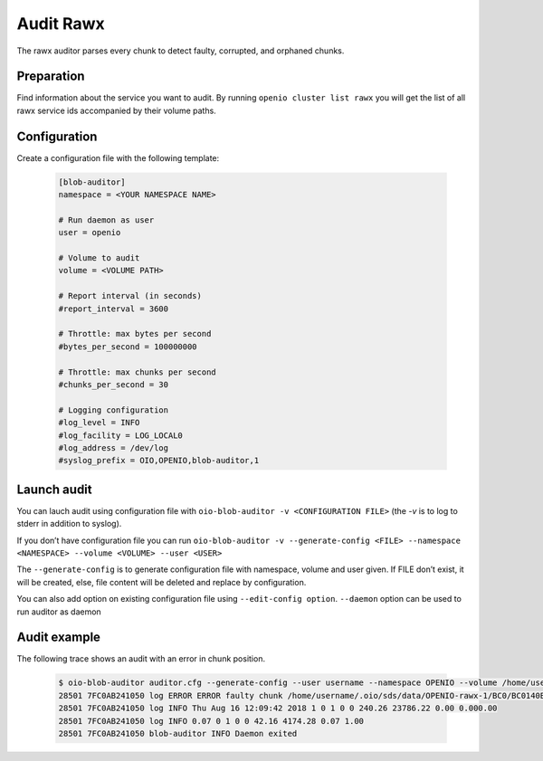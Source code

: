 ==========
Audit Rawx
==========

The rawx auditor parses every chunk to detect faulty, corrupted, and orphaned chunks.

Preparation
~~~~~~~~~~~

Find information about the service you want to audit.
By running ``openio cluster list rawx`` you will get the list of all rawx service ids accompanied by their volume paths.

Configuration
~~~~~~~~~~~~~

Create a configuration file with the following template:

  .. code-block:: text

     [blob-auditor]
     namespace = <YOUR NAMESPACE NAME>

     # Run daemon as user
     user = openio

     # Volume to audit
     volume = <VOLUME PATH>

     # Report interval (in seconds)
     #report_interval = 3600

     # Throttle: max bytes per second
     #bytes_per_second = 100000000

     # Throttle: max chunks per second
     #chunks_per_second = 30

     # Logging configuration
     #log_level = INFO
     #log_facility = LOG_LOCAL0
     #log_address = /dev/log
     #syslog_prefix = OIO,OPENIO,blob-auditor,1

Launch audit
~~~~~~~~~~~~

You can lauch audit using configuration file with ``oio-blob-auditor -v <CONFIGURATION FILE>`` (the `-v` is to log to stderr in addition to syslog).

If you don’t have configuration file you can run ``oio-blob-auditor -v --generate-config <FILE> --namespace <NAMESPACE> --volume <VOLUME> --user <USER>``

The ``--generate-config`` is to generate configuration file with namespace, volume and user given. If FILE don’t exist, it will be created, else, file content will be deleted and replace by configuration.

You can also add option on existing configuration file using ``--edit-config option``. ``--daemon`` option can be used to run auditor as daemon


Audit example
~~~~~~~~~~~~~

The following trace shows an audit with an error in chunk position.

  .. code-block:: text

     $ oio-blob-auditor auditor.cfg --generate-config --user username --namespace OPENIO --volume /home/username/.oio/sds/data/OPENIO-rawx-1 -v
     28501 7FC0AB241050 log ERROR ERROR faulty chunk /home/username/.oio/sds/data/OPENIO-rawx-1/BC0/BC0140B5701B99946828CB23CB32C5DEDA77E2575A50854D618F0228B3385DAF: Invalid chunk position found
     28501 7FC0AB241050 log INFO Thu Aug 16 12:09:42 2018 1 0 1 0 0 240.26 23786.22 0.00 0.000.00
     28501 7FC0AB241050 log INFO 0.07 0 1 0 0 42.16 4174.28 0.07 1.00
     28501 7FC0AB241050 blob-auditor INFO Daemon exited
